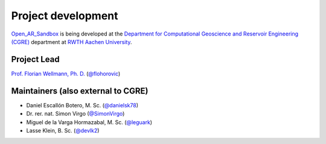 .. AR_Sandbox documentation master file, created by
   sphinx-quickstart on Tue Apr 14 17:11:54 2021.
   You can adapt this file completely to your liking, but it should at least
   contain the root `toctree` directive.

Project development
===================

`Open_AR_Sandbox <https://github.com/cgre-aachen/open_AR_Sandbox>`_ is being developed at the
`Department for Computational Geoscience and Reservoir Engineering (CGRE) <https://www.cgre.rwth-aachen.de/go/id/qoyf/>`_
department at `RWTH Aachen University <https://www.rwth-aachen.de/cms/~a/root/?lidx=1>`_.

.. image:: https://img.shields.io/github/contributors/cgre-aachen/open_AR_Sandbox.svg?logo=python&logoColor=white
   :target: https://github.com/cgre-aachen/open_AR_Sandbox/graphs/contributors/

Project Lead
~~~~~~~~~~~~
`Prof. Florian Wellmann, Ph. D. <https://www.cgre.rwth-aachen.de/cms/CGRE/Das-Lehr-und-Forschungsgebiet/~dnyyj/Prof-Wellmann/lidx/1/>`_
(`@flohorovic <https://github.com/flohorovicic/>`_)

Maintainers (also external to CGRE)
~~~~~~~~~~~~~~~~~~~~~~~~~~~~~~~~~~~
- Daniel Escallón Botero, M. Sc. (`@danielsk78 <https://github.com/danielsk78>`_)
- Dr. rer. nat. Simon Virgo (`@SimonVirgo <https://github.com/SimonVirgo>`_)
- Miguel de la Varga Hormazabal, M. Sc. (`@leguark <https://github.com/Leguark>`_)
- Lasse Klein, B. Sc. (`@devlk2 <https://github.com/devlk2>`_)